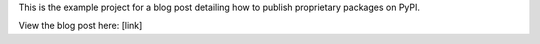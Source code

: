 This is the example project for a blog post detailing how to publish proprietary
packages on PyPI.

View the blog post here: [link]
